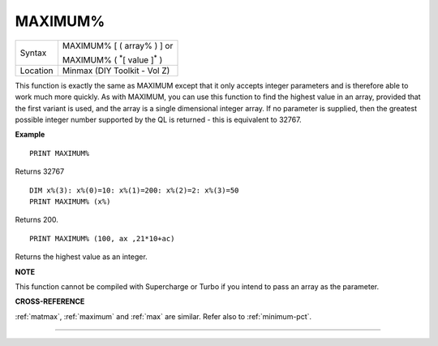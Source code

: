 ..  _maximum-pct:

MAXIMUM%
========

+----------+------------------------------------------------------------------+
| Syntax   | MAXIMUM% [ ( array% ) ] or                                       |
|          |                                                                  |
|          | MAXIMUM% ( :sup:`\*`\ [ value ]\ :sup:`\*` )                     |
+----------+------------------------------------------------------------------+
| Location | Minmax (DIY Toolkit - Vol Z)                                     |
+----------+------------------------------------------------------------------+

This function is exactly the same as MAXIMUM except that it only
accepts integer parameters and is therefore able to work much more
quickly. As with MAXIMUM, you can use this function to find the highest
value in an array, provided that the first variant is used, and the
array is a single dimensional integer array. If no parameter is
supplied, then the greatest possible integer number supported by the QL
is returned - this is equivalent to 32767.

**Example**

::

    PRINT MAXIMUM%

Returns 32767

::

    DIM x%(3): x%(0)=10: x%(1)=200: x%(2)=2: x%(3)=50
    PRINT MAXIMUM% (x%)

Returns 200.

::

    PRINT MAXIMUM% (100, ax ,21*10+ac)

Returns the highest value as an integer.

**NOTE**

This function cannot be compiled with Supercharge or Turbo if you intend
to pass an array as the parameter.

**CROSS-REFERENCE**

:ref:`matmax`, :ref:`maximum`
and :ref:`max` are similar. Refer also to
:ref:`minimum-pct`.

--------------


